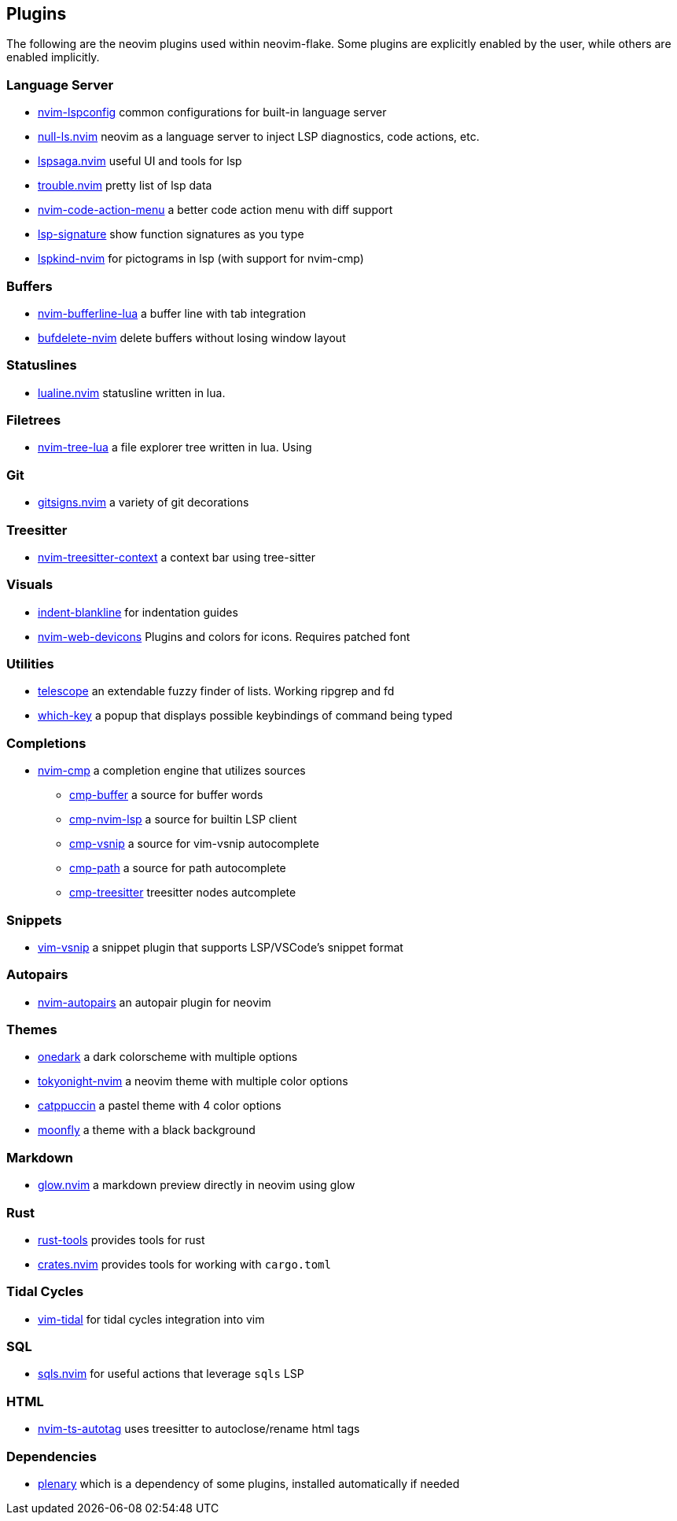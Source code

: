 [[ch-plugins]]
== Plugins

The following are the neovim plugins used within neovim-flake. Some plugins are explicitly enabled by the user, while others are enabled implicitly.

[[sec-plugins-server]]
=== Language Server

* https://github.com/neovim/nvim-lspconfig[nvim-lspconfig] common configurations for built-in language server
* https://github.com/jose-elias-alvarez/null-ls.nvim[null-ls.nvim] neovim as a language server to inject LSP diagnostics, code actions, etc.
* https://github.com/glepnir/lspsaga.nvim[lspsaga.nvim] useful UI and tools for lsp
* https://github.com/folke/trouble.nvim[trouble.nvim] pretty list of lsp data
* https://github.com/weilbith/nvim-code-action-menu[nvim-code-action-menu] a better code action menu with diff support
* https://github.com/ray-x/lsp_signature.nvim[lsp-signature] show function signatures as you type
* https://github.com/onsails/lspkind-nvim[lspkind-nvim] for pictograms in lsp (with support for nvim-cmp)

[[sec-plugins-buffer]]
=== Buffers

* https://github.com/akinsho/bufferline.nvim[nvim-bufferline-lua] a buffer line with tab integration
* https://github.com/famiu/bufdelete.nvim[bufdelete-nvim] delete buffers without losing window layout

[[sec-plugins-statuslines]]
=== Statuslines

* https://github.com/hoob3rt/lualine.nvim[lualine.nvim] statusline written in lua.

[[sec-plugins-filetrees]]
=== Filetrees

* https://github.com/kyazdani42/nvim-tree.lua[nvim-tree-lua] a file explorer tree written in lua. Using

[[sec-plugins-git]]
=== Git

* https://github.com/lewis6991/gitsigns.nvim[gitsigns.nvim] a variety of git decorations

[[sec-plugins-treesitter]]
=== Treesitter

* https://github.com/romgrk/nvim-treesitter-context[nvim-treesitter-context] a context bar using tree-sitter

[[sec-plugins-visuals]]
=== Visuals

* https://github.com/lukas-reineke/indent-blankline.nvim[indent-blankline] for indentation guides
* https://github.com/kyazdani42/nvim-web-devicons[nvim-web-devicons] Plugins and colors for icons. Requires patched font

[[sec-plugins-utilities]]
=== Utilities

* https://github.com/nvim-telescope/telescope.nvim[telescope] an extendable fuzzy finder of lists. Working ripgrep and fd
* https://github.com/folke/which-key.nvim[which-key] a popup that displays possible keybindings of command being typed

[[sec-plugins-completions]]
=== Completions

* https://github.com/hrsh7th/nvim-cmp[nvim-cmp] a completion engine that utilizes sources
** https://github.com/hrsh7th/cmp-buffer[cmp-buffer] a source for buffer words
** https://github.com/hrsh7th/cmp-nvim-lsp[cmp-nvim-lsp] a source for builtin LSP client
** https://github.com/hrsh7th/cmp-vsnip[cmp-vsnip] a source for vim-vsnip autocomplete
** https://github.com/hrsh7th/cmp-path[cmp-path] a source for path autocomplete
** https://github.com/ray-x/cmp-treesitter[cmp-treesitter] treesitter nodes autcomplete

[[sec-plugins-snippets]]
=== Snippets

* https://github.com/hrsh7th/vim-vsnip[vim-vsnip] a snippet plugin that supports LSP/VSCode's snippet format

[[sec-plugins-autopairs]]
=== Autopairs

* https://github.com/windwp/nvim-autopairs[nvim-autopairs] an autopair plugin for neovim

[[sec-plugins-themes]]
=== Themes

* https://github.com/navarasu/onedark.nvim[onedark] a dark colorscheme with multiple options
* https://github.com/folke/tokyonight.nvim[tokyonight-nvim] a neovim theme with multiple color options
* https://github.com/catppuccin/nvim[catppuccin] a pastel theme with 4 color options
* https://github.com/bluz71/vim-moonfly-colors[moonfly] a theme with a black background

[[sec-plugins-markdown]]
=== Markdown

* https://github.com/ellisonleao/glow.nvim[glow.nvim] a markdown preview directly in neovim using glow

[[sec-plugins-rust]]
=== Rust

* https://github.com/simrat39/rust-tools.nvim[rust-tools] provides tools for rust
* https://github.com/Saecki/crates.nvim[crates.nvim] provides tools for working with `cargo.toml`

[[sec-plugins-tidalcycles]]
=== Tidal Cycles

* https://github.com/tidalcycles/vim-tidal[vim-tidal] for tidal cycles integration into vim

[[sec-plugins-sql]]
=== SQL

* https://github.com/nanotee/sqls.nvim[sqls.nvim] for useful actions that leverage `sqls` LSP

[[sec-plugins-html]]
=== HTML

* https://github.com/windwp/nvim-ts-autotag[nvim-ts-autotag] uses treesitter to autoclose/rename html tags

[[sec-plugins-dependencies]]
=== Dependencies

* https://github.com/nvim-lua/plenary.nvim[plenary] which is a dependency of some plugins, installed automatically if needed
